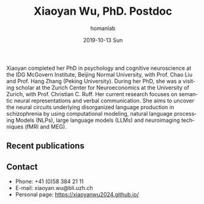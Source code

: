 #+TITLE:       Xiaoyan Wu, PhD. Postdoc 
#+AUTHOR:      homanlab
#+EMAIL:       homanlab.zuerich@gmail.com
#+DATE:        2019-10-13 Sun
#+URI:         /people/%y/%m/%d/xiaoyan-wu
#+KEYWORDS:    lab, xiaoyan, contact, cv
#+TAGS:        lab, xiaoyan, contact, cv
#+LANGUAGE:    en
#+OPTIONS:     H:3 num:nil toc:nil \n:nil ::t |:t ^:nil -:nil f:t *:t <:t
#+DESCRIPTION: Postdoc
#+AVATAR:      https://homanlab.github.io/media/img/wu.png

#+ATTR_HTML: :width 200px
[[https://homanlab.github.io/media/img/wu.png]]

Xiaoyan completed her PhD in psychology and cognitive neuroscience at
the IDG McGovern Institute, Beijing Normal University, with Prof. Chao
Liu and Prof. Hang Zhang (Peking University). During her PhD, she was
a visiting scholar at the Zurich Center for Neuroeconomics at the
University of Zurich, with Prof. Christian C. Ruff. Her current
research focuses on semantic neural representations and verbal
communication. She aims to uncover the neural circuits underlying
disorganized language production in schizophrenia by using
computational modeling, natural language processing Models (NLPs),
large language models (LLMs) and neuroimaging techniques (fMRI and
MEG).

** Recent publications
#+HTML: <div id="pubmed-results"></div>
#+HTML: <script src="pubmed.js"></script>
#+HTML: <script async src="https://d1bxh8uas1mnw7.cloudfront.net/assets/embed.js"></script>
#+HTML: <script>
#+HTML: loadPubmedPublications({
#+HTML:   authorRaw: 'Wu X[Author] AND (
#+HTML:   "State Key Laboratory of Cognitive Neuroscience and
#+HTML:    Learning, Beijing Normal University"[Affiliation] 
#+HTML:    OR "College of Psychology and Sociology, Shenzhen University"[Affiliation] 
#+HTML:    OR "Psychiatric Hospital, University of Zurich"[Affiliation]
#+HTML:    ) NOT Huang R[Author]',
#+HTML:   highlightAuthor: "Wu X",
#+HTML:   tag: "",
#+HTML:   retmax: 15,
#+HTML:   targetId: "pubmed-results"
#+HTML: });
#+HTML: </script>

# - *Wu, X.*, Ren, X., Liu, C., & Zhang, H. (2024). The motive cocktail in
#   altruistic behaviors. Nature Computational Science, 4(9),
#   659-676. https://doi.org/10.1038/s43588-024-00685-6

# - *Wu, X.*, Fu, H., Zhang, T., Bao, D., Hu, J., Zhu, R., ... & Liu, C. A
#   cognitive computational mechanism for mutual cooperation: The roles
#   of positive expectation and social reward. Acta Psychologica Sinica,
#   56(9), 1299. https://doi.org/10.3724/SP.J.1041.2024.01299

# - Wang, H., *Wu, X.*, Xu, J., Zhu, R., Zhang, S., Xu, Z., ... &
#   Liu, C. (2024). Acute stress during witnessing injustice shifts
#   third-party interventions from punishing the perpetrator to helping
#   the victim. PLoS Biology, 22(5),
#   e3002195. https://doi.org/10.1073/pnas.2314590121

# - Jin, K., Wu, J., Zhang, R., Zhang, S., *Wu, X.*, Wu, T., ... &
#   Liu, C. (2024). Observing heroic behavior and its influencing
#   factors in immersive virtual environments. Proceedings of the
#   National Academy of Sciences, 121(17),
#   e2314590121. https://doi.org/10.1073/pnas.2314590121

** Contact
#+ATTR_HTML: :target _blank
- Phone: +41 (0)58 384 21 11
- E-mail: xiaoyan.wu@bli.uzh.ch
- Personal page: https://xiaoyanwu2024.github.io/ 


